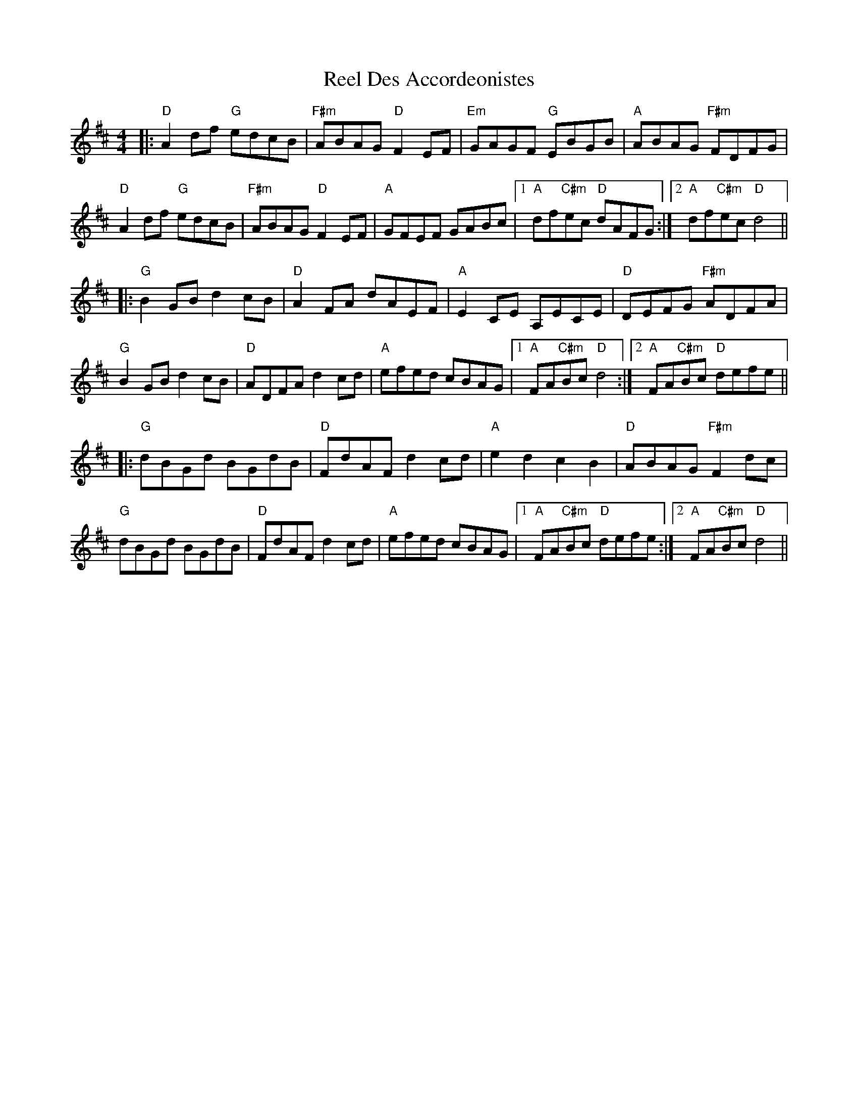 X: 34092
T: Reel Des Accordeonistes
R: reel
M: 4/4
K: Dmajor
|:"D"A2df "G"edcB|"F#m"ABAG "D"F2EF|"Em"GAGF "G"EBGB|"A"ABAG "F#m"FDFG|
"D"A2df "G"edcB|"F#m"ABAG "D"F2EF|"A"GFEF GABc|1 "A"df"C#m"ec "D"dAFG:|2 "A"df"C#m"ec "D"d4||
|:"G"B2GB d2cB|"D"A2FA dAEF|"A"E2CE A,ECE|"D"DEFG "F#m"ADFA|
"G"B2GB d2cB|"D"ADFA d2cd|"A"efed cBAG|1 "A"FA"C#m"Bc "D"d4:|2 "A"FA"C#m"Bc "D"defe||
|:"G"dBGd BGdB|"D"FdAF d2cd|"A"e2d2 c2B2|"D"ABAG "F#m"F2dc|
"G"dBGd BGdB|"D"FdAF d2cd|"A"efed cBAG|1 "A"FA"C#m"Bc "D"defe:|2 "A"FA"C#m"Bc "D"d4||

